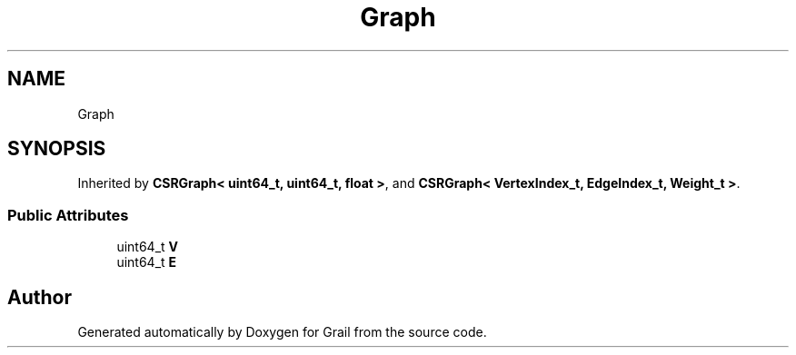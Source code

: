 .TH "Graph" 3 "Thu Jul 1 2021" "Version 1.0" "Grail" \" -*- nroff -*-
.ad l
.nh
.SH NAME
Graph
.SH SYNOPSIS
.br
.PP
.PP
Inherited by \fBCSRGraph< uint64_t, uint64_t, float >\fP, and \fBCSRGraph< VertexIndex_t, EdgeIndex_t, Weight_t >\fP\&.
.SS "Public Attributes"

.in +1c
.ti -1c
.RI "uint64_t \fBV\fP"
.br
.ti -1c
.RI "uint64_t \fBE\fP"
.br
.in -1c

.SH "Author"
.PP 
Generated automatically by Doxygen for Grail from the source code\&.

